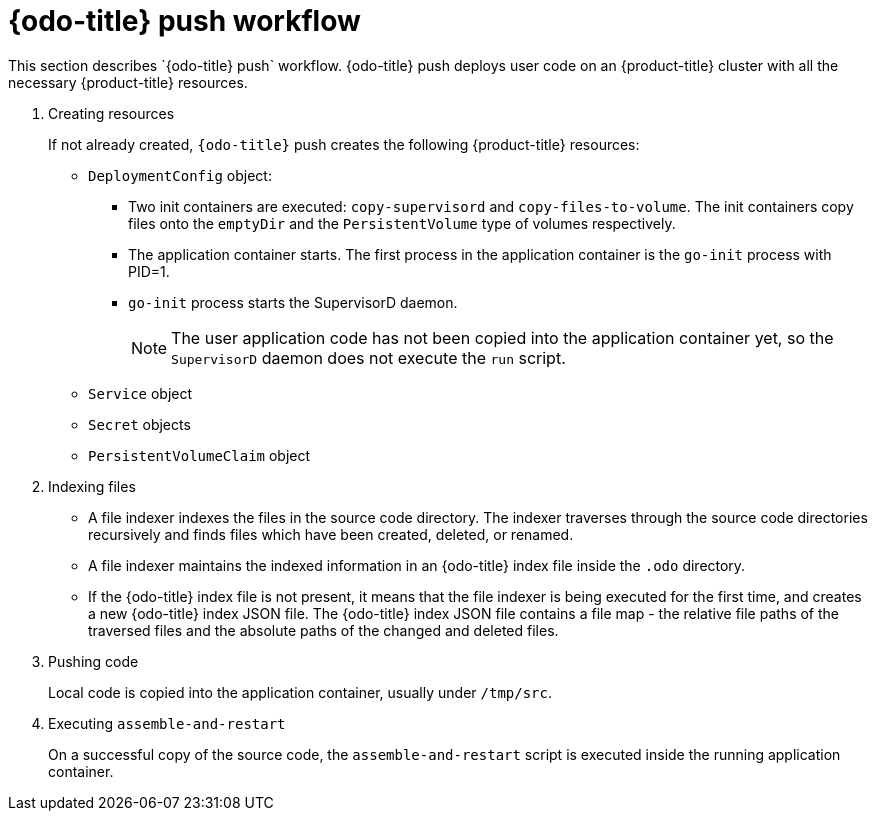// Module included in the following assemblies:
//
// * cli_reference/developer_cli_odo/odo-architecture.adoc

[id="odo-push-workflow_{context}"]

= {odo-title} push workflow
This section describes `{odo-title} push` workflow. {odo-title} push deploys user code on an {product-title} cluster with all the necessary {product-title} resources.

. Creating resources
+
If not already created, `{odo-title}` push creates the following {product-title} resources:
+
* `DeploymentConfig` object:
** Two init containers are executed: `copy-supervisord` and `copy-files-to-volume`. The init containers copy files onto the `emptyDir` and the `PersistentVolume` type of volumes respectively.
** The application container starts. The first process in the application container is the `go-init` process with PID=1.
** `go-init` process starts the SupervisorD daemon.
+
[NOTE]
====
The user application code has not been copied into the application container yet, so the `SupervisorD` daemon does not execute the `run` script.
====
+
* `Service` object
* `Secret` objects
* `PersistentVolumeClaim` object


. Indexing files
+
* A file indexer indexes the files in the source code directory. The indexer traverses through the source code directories recursively and finds files which have been created, deleted, or renamed.
* A file indexer maintains the indexed information in an {odo-title} index file inside the `.odo` directory.
* If the {odo-title} index file is not present, it means that the file indexer is being executed for the first time, and creates a new {odo-title} index JSON file.
The {odo-title} index JSON file contains a file map - the relative file paths of the traversed files and the absolute paths of the changed and deleted files.

. Pushing code
+
Local code is copied into the application container, usually under `/tmp/src`.

. Executing `assemble-and-restart`
+
On a successful copy of the source code, the `assemble-and-restart` script is executed inside the running application container.